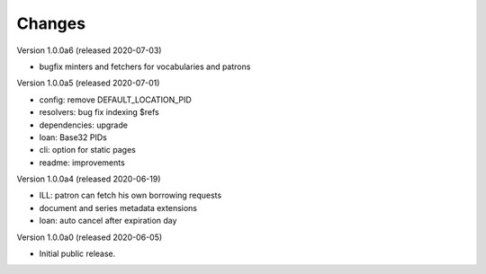 ..
    Copyright (C) 2018-2020 CERN.

    invenio-app-ils is free software; you can redistribute it and/or modify it
    under the terms of the MIT License; see LICENSE file for more details.

Changes
=======

Version 1.0.0a6 (released 2020-07-03)

- bugfix minters and fetchers for vocabularies and patrons

Version 1.0.0a5 (released 2020-07-01)

- config: remove DEFAULT_LOCATION_PID
- resolvers: bug fix indexing $refs
- dependencies: upgrade
- loan: Base32 PIDs
- cli: option for static pages
- readme: improvements

Version 1.0.0a4 (released 2020-06-19)

- ILL: patron can fetch his own borrowing requests
- document and series metadata extensions
- loan: auto cancel after expiration day

Version 1.0.0a0 (released 2020-06-05)

- Initial public release.
